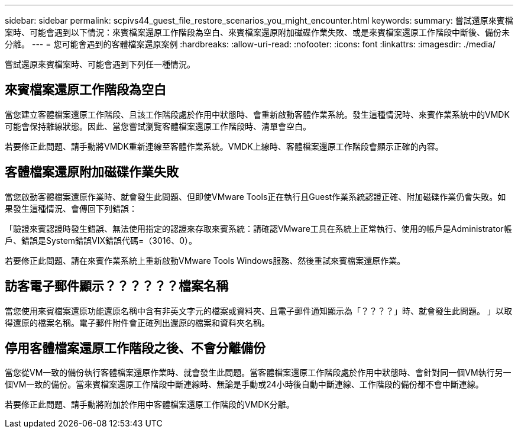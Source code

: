 ---
sidebar: sidebar 
permalink: scpivs44_guest_file_restore_scenarios_you_might_encounter.html 
keywords:  
summary: 嘗試還原來賓檔案時、可能會遇到以下情況：來賓檔案還原工作階段為空白、來賓檔案還原附加磁碟作業失敗、或是來賓檔案還原工作階段中斷後、備份未分離。 
---
= 您可能會遇到的客體檔案還原案例
:hardbreaks:
:allow-uri-read: 
:nofooter: 
:icons: font
:linkattrs: 
:imagesdir: ./media/


[role="lead"]
嘗試還原來賓檔案時、可能會遇到下列任一種情況。



== 來賓檔案還原工作階段為空白

當您建立客體檔案還原工作階段、且該工作階段處於作用中狀態時、會重新啟動客體作業系統。發生這種情況時、來賓作業系統中的VMDK可能會保持離線狀態。因此、當您嘗試瀏覽客體檔案還原工作階段時、清單會空白。

若要修正此問題、請手動將VMDK重新連線至客體作業系統。VMDK上線時、客體檔案還原工作階段會顯示正確的內容。



== 客體檔案還原附加磁碟作業失敗

當您啟動客體檔案還原作業時、就會發生此問題、但即使VMware Tools正在執行且Guest作業系統認證正確、附加磁碟作業仍會失敗。如果發生這種情況、會傳回下列錯誤：

「驗證來賓認證時發生錯誤、無法使用指定的認證來存取來賓系統：請確認VMware工具在系統上正常執行、使用的帳戶是Administrator帳戶、錯誤是System錯誤VIX錯誤代碼=（3016、0）。

若要修正此問題、請在來賓作業系統上重新啟動VMware Tools Windows服務、然後重試來賓檔案還原作業。



== 訪客電子郵件顯示？？？？？？檔案名稱

當您使用來賓檔案還原功能還原名稱中含有非英文字元的檔案或資料夾、且電子郵件通知顯示為「？？？？」時、就會發生此問題。 」以取得還原的檔案名稱。電子郵件附件會正確列出還原的檔案和資料夾名稱。



== 停用客體檔案還原工作階段之後、不會分離備份

當您從VM一致的備份執行客體檔案還原作業時、就會發生此問題。當客體檔案還原工作階段處於作用中狀態時、會針對同一個VM執行另一個VM一致的備份。當來賓檔案還原工作階段中斷連線時、無論是手動或24小時後自動中斷連線、工作階段的備份都不會中斷連線。

若要修正此問題、請手動將附加於作用中客體檔案還原工作階段的VMDK分離。
